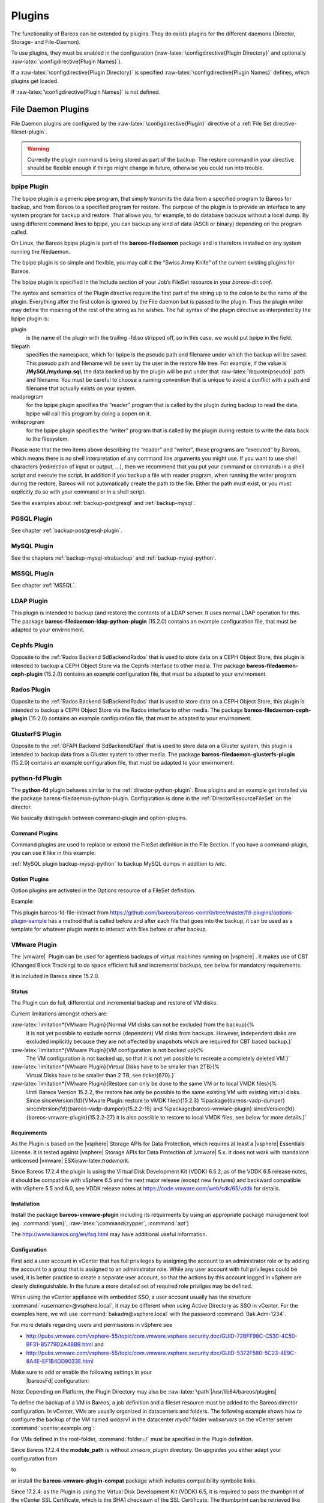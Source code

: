 Plugins
=======

.. index:: General; Plugin}` :raw-latex:`\label{sec:plugins 

The functionality of Bareos can be extended by plugins. They do exists
plugins for the different daemons (Director, Storage- and File-Daemon).

To use plugins, they must be enabled in the configuration
(:raw-latex:`\configdirective{Plugin Directory}` and optionally
:raw-latex:`\configdirective{Plugin Names}`).

If a :raw-latex:`\configdirective{Plugin Directory}` is specified
:raw-latex:`\configdirective{Plugin Names}` defines, which plugins get
loaded.

If :raw-latex:`\configdirective{Plugin Names}` is not defined.

File Daemon Plugins
-------------------

File Daemon plugins are configured by the
:raw-latex:`\configdirective{Plugin}` directive of a
:ref:`File Set directive-fileset-plugin`.


.. warning:: 
  Currently the plugin command is being stored as part of the backup. The restore command in your directive should be flexible enough if things might change in future, otherwise you could run into trouble.

bpipe Plugin
~~~~~~~~~~~~


.. index:: 
   triple: General; Plugin; bpipe

The bpipe plugin is a generic pipe program, that simply transmits the
data from a specified program to Bareos for backup, and from Bareos to a
specified program for restore. The purpose of the plugin is to provide
an interface to any system program for backup and restore. That allows
you, for example, to do database backups without a local dump. By using
different command lines to bpipe, you can backup any kind of data (ASCII
or binary) depending on the program called.

On Linux, the Bareos bpipe plugin is part of the
**bareos-filedaemon** package and is therefore
installed on any system running the filedaemon.

The bpipe plugin is so simple and flexible, you may call it the “Swiss
Army Knife” of the current existing plugins for Bareos.

The bpipe plugin is specified in the Include section of your Job’s
FileSet resource in your *bareos-dir.conf*.

.. raw:: latex

   \begin{bconfig}{bpipe fileset}
   FileSet {
     Name = "MyFileSet"
     Include {
       Options {
         signature = MD5
         compression = gzip
       }
       Plugin = "bpipe:file=<filepath>:reader=<readprogram>:writer=<writeprogram>
     }
   }
   \end{bconfig}

The syntax and semantics of the Plugin directive require the first part
of the string up to the colon to be the name of the plugin. Everything
after the first colon is ignored by the File daemon but is passed to the
plugin. Thus the plugin writer may define the meaning of the rest of the
string as he wishes. The full syntax of the plugin directive as
interpreted by the bpipe plugin is:

.. raw:: latex

   \begin{bconfig}{bpipe directive}
   Plugin = "<plugin>:file=<filepath>:reader=<readprogram>:writer=<writeprogram>"
   \end{bconfig}

plugin
    is the name of the plugin with the trailing -fd.so stripped off, so
    in this case, we would put bpipe in the field.

filepath
    specifies the namespace, which for bpipe is the pseudo path and
    filename under which the backup will be saved. This pseudo path and
    filename will be seen by the user in the restore file tree. For
    example, if the value is **/MySQL/mydump.sql**,
    the data backed up by the plugin will be put under that
    :raw-latex:`\bquote{pseudo}` path and filename. You must be careful
    to choose a naming convention that is unique to avoid a conflict
    with a path and filename that actually exists on your system.

readprogram
    for the bpipe plugin specifies the “reader” program that is called
    by the plugin during backup to read the data. bpipe will call this
    program by doing a popen on it.

writeprogram
    for the bpipe plugin specifies the “writer” program that is called
    by the plugin during restore to write the data back to the
    filesystem.

Please note that the two items above describing the “reader” and
“writer”, these programs are “executed” by Bareos, which means there is
no shell interpretation of any command line arguments you might use. If
you want to use shell characters (redirection of input or output, ...),
then we recommend that you put your command or commands in a shell
script and execute the script. In addition if you backup a file with
reader program, when running the writer program during the restore,
Bareos will not automatically create the path to the file. Either the
path must exist, or you must explicitly do so with your command or in a
shell script.

See the examples about :ref:`backup-postgresql` and
:ref:`backup-mysql`.

PGSQL Plugin
~~~~~~~~~~~~

See chapter :ref:`backup-postgresql-plugin`.

MySQL Plugin
~~~~~~~~~~~~

See the chapters :ref:`backup-mysql-xtrabackup` and
:ref:`backup-mysql-python`.

MSSQL Plugin
~~~~~~~~~~~~

See chapter :ref:`MSSQL`.

LDAP Plugin
~~~~~~~~~~~


.. index:: 
   triple: General; Plugin; ldap

This plugin is intended to backup (and restore) the contents of a LDAP
server. It uses normal LDAP operation for this. The package
**bareos-filedaemon-ldap-python-plugin**
(15.2.0) contains an
example configuration file, that must be adapted to your envirnoment.

Cephfs Plugin
~~~~~~~~~~~~~


.. index:: 
   triple: General; Plugin!ceph; cephfs

.. index:: 
   triple: General; Ceph; Cephfs Plugin

Opposite to the :ref:`Rados Backend SdBackendRados` that
is used to store data on a CEPH Object Store, this plugin is intended to
backup a CEPH Object Store via the Cephfs interface to other media. The
package **bareos-filedaemon-ceph-plugin**
(15.2.0) contains an
example configuration file, that must be adapted to your envirnoment.

Rados Plugin
~~~~~~~~~~~~


.. index:: 
   triple: General; Plugin!ceph; rados

.. index:: 
   triple: General; Ceph; Rados Plugin

Opposite to the :ref:`Rados Backend SdBackendRados` that
is used to store data on a CEPH Object Store, this plugin is intended to
backup a CEPH Object Store via the Rados interface to other media. The
package **bareos-filedaemon-ceph-plugin**
(15.2.0) contains an
example configuration file, that must be adapted to your envirnoment.

GlusterFS Plugin
~~~~~~~~~~~~~~~~


.. index:: 
   triple: General; Plugin; glusterfs

.. index:: 
   triple: General; GlusterFS; Plugin

Opposite to the :ref:`GFAPI Backend SdBackendGfapi` that
is used to store data on a Gluster system, this plugin is intended to
backup data from a Gluster system to other media. The package
**bareos-filedaemon-glusterfs-plugin**
(15.2.0) contains an
example configuration file, that must be adapted to your envirnoment.

python-fd Plugin
~~~~~~~~~~~~~~~~


.. index:: 
   triple: General; Plugin!Python; File Daemon

The **python-fd** plugin behaves similar to the
:ref:`director-python-plugin`. Base plugins and an
example get installed via the package bareos-filedaemon-python-plugin.
Configuration is done in the
:ref:`DirectorResourceFileSet` on the director.

We basically distinguish between command-plugin and option-plugins.

Command Plugins
^^^^^^^^^^^^^^^

Command plugins are used to replace or extend the FileSet definition in
the File Section. If you have a command-plugin, you can use it like in
this example:

.. raw:: latex

   \begin{bconfig}{bareos-dir.conf: Python FD command plugins}
   FileSet {
     Name = "mysql"
     Include {
       Options {
         Signature = MD5 # calculate md5 checksum per file
       }
       File = "/etc"
       Plugin = "python:module_path=/usr/lib/bareos/plugins:module_name=bareos-fd-mysql"
     }
   } 
   \end{bconfig}


.. index:: 
   triple: General; MySQL; Backup This example uses the
:ref:`MySQL plugin backup-mysql-python` to backup MySQL
dumps in addition to */etc*.

Option Plugins
^^^^^^^^^^^^^^

Option plugins are activated in the Options resource of a FileSet
definition.

Example:

.. raw:: latex

   \begin{bconfig}{bareos-dir.conf: Python FD option plugins}
   FileSet {
     Name = "option"
     Include {
       Options {
         Signature = MD5 # calculate md5 checksum per file
         Plugin = "python:module_path=/usr/lib/bareos/plugins:module_name=bareos-fd-file-interact"
       }
       File = "/etc"
       File = "/usr/lib/bareos/plugins"
     }
   }
   \end{bconfig}

This plugin bareos-fd-file-interact from
https://github.com/bareos/bareos-contrib/tree/master/fd-plugins/options-plugin-sample
has a method that is called before and after each file that goes into
the backup, it can be used as a template for whatever plugin wants to
interact with files before or after backup.

VMware Plugin
~~~~~~~~~~~~~


.. index:: 
   triple: General; Plugin; VMware
.. index:: General; VMware Plugin 

The  |vmware|  Plugin can be used for agentless backups of
virtual machines running on  |vsphere| . It makes use of CBT
(Changed Block Tracking) to do space efficient full and incremental
backups, see below for mandatory requirements.

It is included in Bareos since
15.2.0.

Status
^^^^^^

The Plugin can do full, differential and incremental backup and restore
of VM disks.

Current limitations amongst others are:

:raw-latex:`\limitation*{VMware Plugin}{Normal VM disks can not be excluded from the backup}{%
    It is not yet possible to exclude normal (dependent) VM disks from backups.
    However, independent disks are excluded implicitly because they are not affected
    by snapshots which are required for CBT based backup.}`

:raw-latex:`\limitation*{VMware Plugin}{VM configuration is not backed up}{%
    The VM configuration is not backed up, so that it is not yet possible to recreate a completely deleted VM.}`

:raw-latex:`\limitation*{VMware Plugin}{Virtual Disks have to be smaller than 2TB}{%
    Virtual Disks have to be smaller than 2 TB, see \ticket{670}.}`

:raw-latex:`\limitation*{VMware Plugin}{Restore can only be done to the same VM or to local VMDK files}{%
    Until Bareos Version 15.2.2, the restore has only be possible to the same existing VM with existing virtual disks.
    Since \sinceVersion{fd}{VMware Plugin: restore to VMDK files}{15.2.3}
    %\package{bareos-vadp-dumper} \sinceVersion{fd}{bareos-vadp-dumper}{15.2.2-15} and 
    %\package{bareos-vmware-plugin} \sinceVersion{fd}{bareos-vmware-plugin}{15.2.2-27}
    it is also possible to restore to local VMDK files, see below for more details.}`

Requirements
^^^^^^^^^^^^

As the Plugin is based on the  |vsphere| Storage APIs for Data
Protection, which requires at least a  |vsphere| Essentials
License. It is tested against  |vsphere| Storage APIs for Data
Protection of  |vmware| 5.x. It does not work with standalone
unlicensed  |vmware| ESXi:raw-latex:`\trademark`.

Since Bareos
17.2.4 the
plugin is using the Virtual Disk Development Kit (VDDK) 6.5.2, as of the
VDDK 6.5 release notes, it should be compatible with vSphere 6.5 and the
next major release (except new features) and backward compatible with
vSphere 5.5 and 6.0, see VDDK release notes at
https://code.vmware.com/web/sdk/65/vddk for details.

Installation
^^^^^^^^^^^^

Install the package **bareos-vmware-plugin**
including its requirments by using an appropriate package management
tool (eg. :command:`yum}`, :raw-latex:`\command{zypper`,
:command:`apt`)

The http://www.bareos.org/en/faq.html may have
additional useful information.

Configuration
^^^^^^^^^^^^^

First add a user account in vCenter that has full privileges by
assigning the account to an administrator role or by adding the account
to a group that is assigned to an administrator role. While any user
account with full privileges could be used, it is better practice to
create a separate user account, so that the actions by this account
logged in vSphere are clearly distinguishable. In the future a more
detailed set of required role privilges may be defined.

When using the vCenter appliance with embedded SSO, a user account
usually has the structure
:command:`<username>@vsphere.local`, it may be different
when using Active Directory as SSO in vCenter. For the examples here, we
will use :command:`bakadm@vsphere.local` with the password
:command:`Bak.Adm-1234`.

For more details regarding users and permissions in vSphere see

-  http://pubs.vmware.com/vsphere-55/topic/com.vmware.vsphere.security.doc/GUID-72BFF98C-C530-4C50-BF31-B5779D2A4BBB.html
   and

-  http://pubs.vmware.com/vsphere-55/topic/com.vmware.vsphere.security.doc/GUID-5372F580-5C23-4E9C-8A4E-EF1B4DD9033E.html

Make sure to add or enable the following settings in your
 |bareosFd| configuration:

.. raw:: latex

   \begin{bareosConfigResource}{bareos-fd}{client}{myself}
   Client {
     ...
     Plugin Directory = /usr/lib/bareos/plugins
     Plugin Names = python
     ...
   }
   \end{bareosConfigResource}

Note: Depending on Platform, the Plugin Directory may also be
:raw-latex:`\path`\|/usr/lib64/bareos/plugins\|

To define the backup of a VM in Bareos, a job definition and a fileset
resource must be added to the Bareos director configuration. In vCenter,
VMs are usually organized in datacenters and folders. The following
example shows how to configure the backup of the VM named *websrv1* in
the datacenter *mydc1* folder *webservers* on the vCenter server
:command:`vcenter.example.org`:

.. raw:: latex

   \begin{bconfig}{bareos-dir.conf: VMware Plugin Job and FileSet definition}
   Job {
     Name = "vm-websrv1"
     JobDefs = "DefaultJob"
     FileSet = "vm-websrv1_fileset"
   }

   FileSet {
     Name = "vm-websrv1_fileset"

     Include {
       Options {
            signature = MD5
            Compression = GZIP
       }
       Plugin = "python:module_path=/usr/lib64/bareos/plugins:module_name=bareos-fd-vmware:dc=mydc1:folder=/webservers:vmname=websrv1:vcserver=vcenter.example.org:vcuser=bakadm@vsphere.local:vcpass=Bak.Adm-1234"
     }
   }
   \end{bconfig}

For VMs defined in the root-folder, :command:`folder=/` must
be specified in the Plugin definition.

Since Bareos
17.2.4
the **module\_path** is without
*vmware_plugin* directory. On upgrades you either
adapt your configuration from

.. raw:: latex

   \begin{bconfig}{python:module\_path for Bareos $<$ 17.2.0}
   Plugin = "python:module_path=/usr/lib64/bareos/plugins/vmware_plugin:module_name=bareos-fd-vmware:...
   \end{bconfig}

to

.. raw:: latex

   \begin{bconfig}{python:module\_path for Bareos $\geq$ 17.2.0}
   Plugin = "python:module_path=/usr/lib64/bareos/plugins:module_name=bareos-fd-vmware:...
   \end{bconfig}

or install the **bareos-vmware-plugin-compat**
package which includes compatibility symbolic links.

Since
17.2.4: as
the Plugin is using the Virtual Disk Development Kit (VDDK) 6.5, it is
required to pass the thumbprint of the vCenter SSL Certificate, which is
the SHA1 checksum of the SSL Certificate. The thumbprint can be
retrieved like this:

.. raw:: latex

   \begin{commands}{Example Retrieving vCenter SSL Certificate Thumbprint}
   echo -n | openssl s_client -connect vcenter.example.org:443 2>/dev/null | openssl x509 -noout -fingerprint -sha1
   \end{commands}

The result would look like this:

.. raw:: latex

   \begin{commands}{Example Result Thumbprint}
   SHA1 Fingerprint=CC:81:81:84:A3:CF:53:ED:63:B1:46:EF:97:13:4A:DF:A5:9F:37:89
   \end{commands}

For additional security, there is a now plugin option
:command:`vcthumbprint`, that can optionally be added. It
must be given without colons like in the following example:

.. raw:: latex

   \begin{bconfig}{bareos-dir.conf: VMware Plugin Options with vcthumbprint}
       ...
       Plugin = "python:module_path=/usr/lib64/bareos/plugins:module_name=bareos-fd-vmware:dc=mydc1:folder=/webservers:vmname=websrv1:vcserver=vcenter.example.org:vcuser=bakadm@vsphere.local:vcpass=Bak.Adm-1234:vcthumbprint=56F597FE60521773D073A2ED47CE07282CE6FE9C"
       ...
   \end{bconfig}

For ease of use (but less secure) when the
:command:`vcthumbprint` is not given, the plugin will
retrieve the thumbprint.

Also since
17.2.4
another optional plugin option has been added that can be used for
trying to force a given transport method. Normally, when no transport
method is given, VDDK will negotiate available transport methods and
select the best one. For a description of transport methods, see

https://code.vmware.com/doc/preview?id=4076#/doc/vddkDataStruct.5.5.html

When the plugin runs in a VMware virtual machine which has access to
datastore where the virtual disks to be backed up reside, VDDK will use
the hotadd transport method. On a physical server without SAN access, it
will use the NBD transport method, hotadd transport is not available in
this case.

To try forcing a given transport method, the plugin option
:command:`transport` can be used, for example

.. raw:: latex

   \begin{bconfig}{bareos-dir.conf: VMware Plugin options with transport}
       ...
       Plugin = "python:module_path=/usr/lib64/bareos/plugins:module_name=bareos-fd-vmware:dc=mydc1:folder=/webservers:vmname=websrv1:vcserver=vcenter.example.org:vcuser=bakadm@vsphere.local:vcpass=Bak.Adm-1234:transport=nbdssl"
       ...
   \end{bconfig}

Note that the backup will fail when specifying a transport method that
is not available.

Backup
^^^^^^

Before running the first backup, CBT (Changed Block Tracking) must be
enabled for the VMs to be backed up.

As of http://kb.vmware.com/kb/2075984 manually enabling CBT is currently
not working properly. The API however works properly. To enable CBT use
the Script :command:`vmware_cbt_tool.py`, it is packaged in
the bareos-vmware-plugin package:

.. raw:: latex

   \begin{commands}{usage of vmware\_cbt\_tool.py}
   # <parameter>vmware_cbt_tool.py --help</parameter>
   usage: vmware_cbt_tool.py [-h] -s HOST [-o PORT] -u USER [-p PASSWORD] -d
                             DATACENTER -f FOLDER -v VMNAME [--enablecbt]
                             [--disablecbt] [--resetcbt] [--info]

   Process args for enabling/disabling/resetting CBT

   optional arguments:
     -h, --help            show this help message and exit
     -s HOST, --host HOST  Remote host to connect to
     -o PORT, --port PORT  Port to connect on
     -u USER, --user USER  User name to use when connecting to host
     -p PASSWORD, --password PASSWORD
                           Password to use when connecting to host
     -d DATACENTER, --datacenter DATACENTER
                           DataCenter Name
     -f FOLDER, --folder FOLDER
                           Folder Name
     -v VMNAME, --vmname VMNAME
                           Names of the Virtual Machines
     --enablecbt           Enable CBT
     --disablecbt          Disable CBT
     --resetcbt            Reset CBT (disable, then enable)
     --info                Show information (CBT supported and enabled or
                           disabled)
   \end{commands}

For the above configuration example, the command to enable CBT would be

.. raw:: latex

   \begin{commands}{Example using vmware\_cbt\_tool.py}
   # <parameter>vmware_cbt_tool.py -s vcenter.example.org -u bakadm@vsphere.local -p Bak.Adm-1234 -d mydc1 -f /webservers -v websrv1 --enablecbt</parameter>
   \end{commands}

Note: CBT does not work if the virtual hardware version is 6 or earlier.

After enabling CBT, Backup Jobs can be run or scheduled as usual, for
example in :command:`bconsole`:

:command:`run job=vm-websrv1 level=Full`

Restore
^^^^^^^

For restore, the VM must be powered off and no snapshot must exist. In
:command:`bconsole` use the restore menu 5, select the
correct FileSet and enter :command:`mark *`, then
:command:` done`. After restore has finished, the VM can
be powered on.

Restore to local VMDK File
^^^^^^^^^^^^^^^^^^^^^^^^^^


.. index:: 
   triple: General; VMware Plugin; VMDK files

Since
15.2.3
it is possible to restore to local VMDK files. That means, instead of
directly restoring a disk that belongs to the VM, the restore creates
VMDK disk image files on the filesystem of the system that runs the
 |bareosFd| . As the VM that the backup was taken from is not
affected by this, it can remain switched on while restoring to local
VMDK. Such a restored VMDK file can then be uploaded to a
 |vsphere| datastore or accessed by tools like
http://libguestfs.org/guestfish.1.html
to extract single files.

For restoring to local VMDK, the plugin option
**localvmdk=yes** must be passed. The following
example shows how to perform such a restore using
:command:`bconsole`:

.. raw:: latex

   \begin{commands}{Example restore to local VMDK}
   *<input>restore</input>
   Automatically selected Catalog: MyCatalog
   Using Catalog "MyCatalog"

   First you select one or more JobIds that contain files
   to be restored. You will be presented several methods
   of specifying the JobIds. Then you will be allowed to
   select which files from those JobIds are to be restored.

   To select the JobIds, you have the following choices:
        1: List last 20 Jobs run
        ...
        5: Select the most recent backup for a client
        ...
       13: Cancel
   Select item:  (1-13): <input>5</input>
   Automatically selected Client: vmw5-bareos-centos6-64-devel-fd
   The defined FileSet resources are:
        1: Catalog
        ...
        5: PyTestSetVmware-test02
        6: PyTestSetVmware-test03
        ...
   Select FileSet resource (1-10): <input>5</input>
   +-------+-------+----------+---------------+---------------------+------------------+
   | jobid | level | jobfiles | jobbytes      | starttime           | volumename       |
   +-------+-------+----------+---------------+---------------------+------------------+
   |   625 | F     |        4 | 4,733,002,754 | 2016-02-18 10:32:03 | Full-0067        |
   ...
   You have selected the following JobIds: 625,626,631,632,635

   Building directory tree for JobId(s) 625,626,631,632,635 ...  
   10 files inserted into the tree.

   You are now entering file selection mode where you add (mark) and
   remove (unmark) files to be restored. No files are initially added, unless
   you used the "all" keyword on the command line.
   Enter "done" to leave this mode.

   cwd is: /
   $ <input>mark *</input>
   10 files marked.
   $ <input>done</input>
   Bootstrap records written to /var/lib/bareos/vmw5-bareos-centos6-64-devel-dir.restore.1.bsr

   The job will require the following
      Volume(s)                 Storage(s)                SD Device(s)
   ===========================================================================
      
       Full-0001                 File                      FileStorage
       ...
       Incremental-0078          File                      FileStorage

   Volumes marked with "*" are online.

   10 files selected to be restored.

   Using Catalog "MyCatalog"
   Run Restore job
   JobName:         RestoreFiles
   Bootstrap:       /var/lib/bareos/vmw5-bareos-centos6-64-devel-dir.restore.1.bsr
   Where:           /tmp/bareos-restores
   Replace:         Always
   FileSet:         Linux All
   Backup Client:   vmw5-bareos-centos6-64-devel-fd
   Restore Client:  vmw5-bareos-centos6-64-devel-fd
   Format:          Native
   Storage:         File
   When:            2016-02-25 15:06:48
   Catalog:         MyCatalog
   Priority:        10
   Plugin Options:  *None*
   OK to run? (yes/mod/no): <input>mod</input>
   Parameters to modify:
        1: Level
        ...
       14: Plugin Options
   Select parameter to modify (1-14): <input>14</input>
   Please enter Plugin Options string: <input>python:localvmdk=yes</input>
   Run Restore job
   JobName:         RestoreFiles
   Bootstrap:       /var/lib/bareos/vmw5-bareos-centos6-64-devel-dir.restore.1.bsr
   Where:           /tmp/bareos-restores
   Replace:         Always
   FileSet:         Linux All
   Backup Client:   vmw5-bareos-centos6-64-devel-fd
   Restore Client:  vmw5-bareos-centos6-64-devel-fd
   Format:          Native
   Storage:         File
   When:            2016-02-25 15:06:48
   Catalog:         MyCatalog
   Priority:        10
   Plugin Options:  python: module_path=/usr/lib64/bareos/plugins:module_name=bareos-fd-vmware: dc=dass5:folder=/: vmname=stephand-test02: vcserver=virtualcenter5.dass-it:vcuser=bakadm@vsphere.local: vcpass=Bak.Adm-1234: localvmdk=yes
   OK to run? (yes/mod/no): <input>yes</input>
   Job queued. JobId=639
   \end{commands}

Note: Since Bareos
15.2.3
it is sufficient to add Python plugin options, e.g. by

**python:localvmdk=yes**

Before, all Python plugin must be repeated and the additional be added,
like:
:raw-latex:`\path`\|python:module\_path=/usr/lib64/bareos/plugins:module\_name=bareos-fd-vmware:dc=dass5:folder=/:vmname=stephand-test02:vcserver=virtualcenter5.dass-it:vcuser=bakadm@vsphere.local:vcpass=Bak.Adm-1234:localvmdk=yes\|

After the restore process has finished, the restored VMDK files can be
found under :raw-latex:`\path{/tmp/bareos-restores/}`:

.. raw:: latex

   \begin{commands}{Example result of restore to local VMDK}
   # <input>ls -laR /tmp/bareos-restores</input>
   /tmp/bareos-restores:
   total 28
   drwxr-x--x.  3 root root  4096 Feb 25 15:47 .
   drwxrwxrwt. 17 root root 20480 Feb 25 15:44 ..
   drwxr-xr-x.  2 root root  4096 Feb 25 15:19 [ESX5-PS100] stephand-test02

   /tmp/bareos-restores/[ESX5-PS100] stephand-test02:
   total 7898292
   drwxr-xr-x. 2 root root       4096 Feb 25 15:19 .
   drwxr-x--x. 3 root root       4096 Feb 25 15:47 ..
   -rw-------. 1 root root 2075197440 Feb 25 15:19 stephand-test02_1.vmdk
   -rw-------. 1 root root 6012731392 Feb 25 15:19 stephand-test02.vmdk
   \end{commands}

Storage Daemon Plugins
----------------------

autoxflate-sd
~~~~~~~~~~~~~


.. index:: 
   triple: General; Plugin; autoxflate-sd

This plugin is part of the **bareos-storage**
package.

The autoxflate-sd plugin can inflate (decompress) and deflate (compress)
the data being written to or read from a device. It can also do both.

|image|

Therefore the autoxflate plugin inserts a inflate and a deflate function
block into the stream going to the device (called OUT) and coming from
the device (called IN).

Each stream passes first the inflate function block, then the deflate
function block.

The inflate blocks are controlled by the setting of the
:raw-latex:`\linkResourceDirective{Sd}{Device}{Auto Inflate}` directive.

The deflate blocks are controlled by the setting of the
:raw-latex:`\linkResourceDirective{Sd}{Device}{Auto Deflate}`,
:raw-latex:`\linkResourceDirective{Sd}{Device}{Auto Deflate Algorithm}`
and :raw-latex:`\linkResourceDirective{Sd}{Device}{Auto Deflate Level}`
directives.

The inflate blocks, if enabled, will uncompress data if it is compressed
using the algorithm that was used during compression.

The deflate blocks, if enabled, will compress uncompressed data with the
algorithm and level configured in the according directives.

The series connection of the inflate and deflate function blocks makes
the plugin very flexible.

Szenarios where this plugin can be used are for example:

-  client computers with weak cpus can do backups without compression
   and let the sd do the compression when writing to disk

-  compressed backups can be recompressed to a different compression
   format (e.g. gzip :raw-latex:`\textrightarrow` lzo) using migration
   jobs

-  client backups can be compressed with compression algorithms that the
   client itself does not support

Multi-core cpus will be utilized when using parallel jobs as the
compression is done in each jobs’ thread.

When the autoxflate plugin is configured, it will write some status
information into the joblog.

.. raw:: latex

   \begin{bmessage}{used compression algorithm}
   autodeflation: compressor on device FileStorage is FZ4H
   \end{bmessage}

.. raw:: latex

   \begin{bmessage}{configured inflation and deflation blocks}
   autoxflate-sd.c: FileStorage OUT:[SD->inflate=yes->deflate=yes->DEV] IN:[DEV->inflate=yes->deflate=yes->SD]
   \end{bmessage}

.. raw:: latex

   \begin{bmessage}{overall deflation/inflation ratio}
   autoxflate-sd.c: deflate ratio: 50.59%
   \end{bmessage}

Additional
:raw-latex:`\linkResourceDirective{Sd}{Storage}{Auto XFlate On Replication}`
can be configured at the Storage resource.

scsicrypto-sd
~~~~~~~~~~~~~


.. index:: 
   triple: General; Plugin; scsicrypto-sd

This plugin is part of the **bareos-storage-tape**
package.

General
^^^^^^^

LTO Hardware Encryption
'''''''''''''''''''''''

Modern tape-drives, for example LTO (from LTO4 onwards) support hardware
encryption. There are several ways of using encryption with these
drives. The following three types of key management are available for
encrypting drives. The transmission of the keys to the volumes is
accomplished by either of the three:

-  A backup application that supports Application Managed Encryption
   (AME)

-  A tape library that supports Library Managed Encryption (LME)

-  A Key Management Appliance (KMA)

We added support for Application Managed Encryption (AME) scheme, where
on labeling a crypto key is generated for a volume and when the volume
is mounted, the crypto key is loaded. When finally the volume is
unmounted, the key is cleared from the memory of the Tape Drive using
the SCSI SPOUT command set.

If you have implemented Library Managed Encryption (LME) or a Key
Management Appliance (KMA), there is no need to have support from Bareos
on loading and clearing the encryption keys, as either the Library knows
the per volume encryption keys itself, or it will ask the KMA for the
encryption key when it needs it. For big installations you might
consider using a KMA, but the Application Managed Encryption implemented
in Bareos should also scale rather well and have a low overhead as the
keys are only loaded and cleared when needed.

The scsicrypto-sd plugin
''''''''''''''''''''''''

The :command:`scsicrypto-sd` hooks into the
:raw-latex:`\pluginevent{unload}`,
:raw-latex:`\pluginevent{label read}`,
:raw-latex:`\pluginevent{label write}` and
:raw-latex:`\pluginevent{label verified}` events for loading and
clearing the key. It checks whether it it needs to clear the drive by
either using an internal state (if it loaded a key before) or by
checking the state of a special option that first issues an encrytion
status query. If there is a connection to the director and the volume
information is not available, it will ask the director for the data on
the currently loaded volume. If no connection is available, a cache will
be used which should contain the most recently mounted volumes. If an
encryption key is available, it will be loaded into the drive’s memory.

Changes in the director
'''''''''''''''''''''''

The director has been extended with additional code for handling
hardware data encryption. The extra keyword **encrypt**
on the label of a volume will force the director to generate a new
semi-random passphrase for the volume, which will be stored in the
database as part of the media information.

A passphrase is always stored in the database base64-encoded. When a so
called **Key Encryption Key** is set in the config of
the director, the passphrase is first wrapped using RFC3394 key wrapping
and then base64-encoded. By using key wrapping, the keys in the database
are safe against people sniffing the info, as the data is still
encrypted using the Key Encryption Key (which in essence is just an
extra passphrase of the same length as the volume passphrases used).

When the storage daemon needs to mount the volume, it will ask the
director for the volume information and that protocol is extended with
the exchange of the base64-wrapped encryption key (passphrase). The
storage daemon provides an extra config option in which it records the
Key Encryption Key of the particular director, and as such can unwrap
the key sent into the original passphrase.

As can be seen from the above info we don’t allow the user to enter a
passphrase, but generate a semi-random passphrase using the openssl
random functions (if available) and convert that into a readable ASCII
stream of letters, numbers and most other characters, apart from the
quotes and space etc. This will produce much stronger passphrases than
when requesting the info from a user. As we store this information in
the database, the user never has to enter these passphrases.

The volume label is written in unencrypted form to the volume, so we can
always recognize a Bareos volume. When the key is loaded onto the drive,
we set the decryption mode to mixed, so we can read both unencrypted and
encrypted data from the volume. When no key or the wrong key has been
loaded, the drive will give an IO error when trying to read the volume.
For disaster recovery you can store the Key Encryption Key and the
content of the wrapped encryption keys somewhere safe and the
:ref:`bscrypto bscrypto` tool together with the
scsicrypto-sd plugin can be used to get access to your volumes, in case
you ever lose your complete environment.

If you don’t want to use the scsicrypto-sd plugin when doing DR and you
are only reading one volume, you can also set the crypto key using the
bscrypto tool. Because we use the mixed decryption mode, in which you
can read both encrypted and unencrypted data from a volume, you can set
the right encryption key before reading the volume label.

If you need to read more than one volume, you better use the
scsicrypto-sd plugin with tools like bscan/bextract, as the plugin will
then auto-load the correct encryption key when it loads the volume,
similiarly to what the storage daemon does when performing backups and
restores.

The volume label is unencrypted, so a volume can also be recognized by a
non-encrypted installation, but it won’t be able to read the actual data
from it. Using an encrypted volume label doesn’t add much security
(there is no security-related info in the volume label anyhow) and it
makes it harder to recognize either a labeled volume with encrypted data
or an unlabeled new volume (both would return an IO-error on read of the
label.)

Configuration
^^^^^^^^^^^^^

SCSI crypto setup
'''''''''''''''''

The initial setup of SCSI crypto looks something like this:

-  Generate a Key Encryption Key e.g.

   .. raw:: latex

      \begin{commands}{}
      bscrypto -g -
      \end{commands}

For details see :ref:`bscrypto bscrypto`.

Security Setup
''''''''''''''

Some security levels need to be increased for the storage daemon to be
able to use the low level SCSI interface for setting and getting the
encryption status on a tape device.

The following additional security is needed for the following operating
systems:

Linux (SG\_IO ioctl interface):
                               

The user running the storage daemon needs the following additional
capabilities: .. index:: SD; Platform!Linux!Privileges 

-  **CAP_SYS_RAWIO** (see capabilities(7))

   -  On older kernels you might need
      **CAP_SYS_ADMIN**. Try
      **CAP_SYS_RAWIO** first and if that doesn’t
      work try **CAP_SYS_ADMIN**

-  If you are running the storage daemon as another user than root
   (which has the **CAP_SYS_RAWIO** capability),
   you need to add it to the current set of capabilities.

-  If you are using systemd, you could add this additional capability to
   the CapabilityBoundingSet parameter.

   -  For systemd add the following to the bareos-sd.service:
      **Capabilities=cap_sys_rawio+ep**

You can also set up the extra capability on
:command:`bscrypto}` and :raw-latex:`\command{bareos-sd` by
running the following commands:

.. raw:: latex

   \begin{commands}{}
   setcap cap_sys_rawio=ep bscrypto
   setcap cap_sys_rawio=ep bareos-sd
   \end{commands}

Check the setting with

.. raw:: latex

   \begin{commands}{}
   getcap -v bscrypto
   getcap -v bareos-sd
   \end{commands}

:command:`getcap}` and :raw-latex:`\command{setcap` are part
of libcap-progs.

If :command:`bareos-sd` does not have the appropriate
capabilities, all other tape operations may still work correctly, but
you will get :raw-latex:`\bquote{Unable to perform SG\_IO ioctl}`
errors.

Solaris (USCSI ioctl interface):
                                

The user running the storage daemon needs the following additional
privileges: .. index:: SD; Platform!Solaris!Privileges 

-  **PRIV_SYS_DEVICES** (see privileges(5))

If you are running the storage daemon as another user than root (which
has the **PRIV_SYS_DEVICES** privilege), you need
to add it to the current set of privileges. This can be set up by
setting this either as a project for the user, or as a set of extra
privileges in the SMF definition starting the storage daemon. The SMF
setup is the cleanest one.

For SMF make sure you have something like this in the instance block:

.. raw:: latex

   \begin{bconfig}{}
   <method_context working_directory=":default"> <method_credential user="bareos" group="bareos" privileges="basic,sys_devices"/> </method_context>
   \end{bconfig}

Changes in bareos-sd.conf
'''''''''''''''''''''''''

-  Set the Key Encryption Key

   -  :raw-latex:`\linkResourceDirective{Sd}{Director}{Key Encryption Key}`
      = **passphrase**

-  Enable the loading of storage daemon plugins

   -  :raw-latex:`\linkResourceDirective{Sd}{Storage}{Plugin Directory}`
      = *path_to_sd_plugins*

-  Enable the SCSI encryption option

   -  :raw-latex:`\linkResourceDirective{Sd}{Device}{Drive Crypto Enabled}`
      = yes

-  Enable this, if you want the plugin to probe the encryption status of
   the drive when it needs to clear a pending key

   -  :raw-latex:`\linkResourceDirective{Sd}{Device}{Query Crypto Status}`
      = yes

Changes in bareos-dir.conf
''''''''''''''''''''''''''

-  Set the Key Encryption Key

   -  :raw-latex:`\linkResourceDirective{Dir}{Director}{Key Encryption Key}`
      = **passphrase**

Testing
^^^^^^^

Restart the Storage Daemon and the Director. After this you can label
new volumes with the encrypt option, e.g.

.. raw:: latex

   \begin{bconfig}{}
   label slots=1-5 barcodes encrypt
   \end{bconfig}

Disaster Recovery
^^^^^^^^^^^^^^^^^

For Disaster Recovery (DR) you need the following information:

-  Actual bareos-sd.conf with config options enabled as described above,
   including, among others, a definition of a director with the Key
   Encryption Key used for creating the encryption keys of the volumes.

-  The actual keys used for the encryption of the volumes.

This data needs to be availabe as a so called crypto cache file which is
used by the plugin when no connection to the director can be made to do
a lookup (most likely on DR).

Most of the times the needed information, e.g. the bootstrap info, is
available on recently written volumes and most of the time the
encryption cache will contain the most recent data, so a recent copy of
the *bareos-sd.<portnr>.cryptoc* file in the working
directory is enough most of the time. You can also save the info from
database in a safe place and use bscrypto to populate this info
(VolumeName :raw-latex:`\textrightarrow`EncryptKey) into the crypto
cache file used by :command:`bextract` and
:command:`bscan`. You can use
:command:`bscrypto` with the following flags to create a new
or update an existing crypto cache file e.g.:

.. raw:: latex

   \begin{commands}{}
   bscrypto -p /var/lib/bareos/bareos-sd.<portnr>.cryptoc
   \end{commands}

-  A valid BSR file containing the location of the last safe of the
   database makes recovery much easier. Adding a post script to the
   database save job could collect the needed info and make sure its
   stored somewhere safe.

-  Recover the database in the normal way e.g. for postgresql:

   .. raw:: latex

      \begin{commands}{}
      bextract -D <director_name> -c bareos-sd.conf -V <volname> \ /dev/nst0 /tmp -b bootstrap.bsr
      /usr/lib64/bareos/create_bareos_database
      /usr/lib64/bareos/grant_bareos_privileges
      psql bareos < /tmp/var/lib/bareos/bareos.sql
      \end{commands}

Or something similar (change paths to follow where you installed the
software or where the package put it).

**Note:** As described at the beginning of this chapter, there are
different types of key management, AME, LME and KMA. If the Library is
set up for LME or KMA, it probably won’t allow our AME setup and the
scsi-crypto plugin will fail to set/clear the encryption key. To be able
to use AME you need to :raw-latex:`\bquote{Modify Encryption Method}`
and set it to something like :raw-latex:`\bquote{Application Managed}`.
If you decide to use LME or KMA you don’t have to bother with the whole
setup of AME which may for big libraries be easier, although the
overhead of using AME even for very big libraries should be minimal.

scsitapealert-sd
~~~~~~~~~~~~~~~~


.. index:: 
   triple: General; Plugin; scsitapealert-sd

This plugin is part of the **bareos-storage-tape**
package.

python-sd Plugin
~~~~~~~~~~~~~~~~


.. index:: 
   triple: General; Plugin!Python; Storage Daemon

The **python-sd** plugin behaves similar to the
:ref:`director-python-plugin`.

Director Plugins
----------------

python-dir Plugin
~~~~~~~~~~~~~~~~~


.. index:: 
   triple: General; Plugin!Python; Director

The **python-dir** plugin is intended to extend the
functionality of the Bareos Director by Python code. A working example
is included.

-  install the **bareos-director-python-plugin**
   package

-  change to the Bareos plugin directory
   (*/usr/lib/bareos/plugins/* or
   */usr/lib64/bareos/plugins/*)

-  copy *bareos-dir.py.template* to
   *bareos-dir.py*

-  activate the plugin in the Bareos Director configuration

-  restart the Bareos Director

-  change *bareos-dir.py* as required

-  restart the Bareos Director

Loading plugins
^^^^^^^^^^^^^^^

Since 14.4.0
multiple Python plugins can be loaded and plugin names can be arbitrary.
Before this, the Python plugin always loads the file
*bareos-dir.py*.

The director plugins are configured in the Job-Resource (or JobDefs
resource). To load a Python plugin you need

-  pointing to your plugin directory (needs to be enabled in the
   Director resource, too

-  Your plugin (without the suffix .py)

-  default is ’0’, you can leave this, as long as you only have 1
   Director Python plugin. If you have more than 1, start with
   instance=0 and increment the instance for each plugin.

-  You can add plugin specific option key-value pairs, each pair
   separated by ’:’ key=value

Example:

.. raw:: latex

   \begin{bconfig}{bareos-dir.conf: Python Plugins}
   Director {
     # ...
     # Plugin directory
     Plugin Directory = /usr/lib64/bareos/plugins
     # Load the python plugin
     Plugin Names = "python"
   }

   JobDefs {
     Name = "DefaultJob"
     Type = Backup
     # ...
     # Load the class based plugin with testoption=testparam
     Dir Plugin Options = "python:instance=0:module_path=/usr/lib64/bareos/plugins:module_name=bareos-dir-class-plugins:testoption=testparam
     # ...
   }
   \end{bconfig}

Write your own Python Plugin
^^^^^^^^^^^^^^^^^^^^^^^^^^^^

Some plugin examples are available on
https://github.com/bareos/bareos-contrib. The class-based approach lets
you easily reuse stuff already defined in the baseclass
BareosDirPluginBaseclass, which ships with the
**bareos-director-python-plugin** package. The
examples contain the plugin bareos-dir-nsca-sender, that submits the
results and performance data of a backup job directly to
Icinga.. index:: General; Icinga  or
Nagios.. index:: General; Nagios|see{Icinga}  using the NSCA
protocol.

.. |image| image:: \idir autoxflate-functionblocks
   :width: 80.0%
